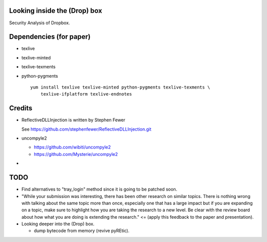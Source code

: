 Looking inside the (Drop) box
=============================

Security Analysis of Dropbox.

Dependencies (for paper)
========================

* texlive
* texlive-minted
* texlive-texments
* python-pygments

  ::

    yum install texlive texlive-minted python-pygments texlive-texments \
        texlive-ifplatform texlive-endnotes

Credits
=======

* ReflectiveDLLInjection is written by Stephen Fewer

  See https://github.com/stephenfewer/ReflectiveDLLInjection.git

* uncompyle2

  - https://github.com/wibiti/uncompyle2

  - https://github.com/Mysterie/uncompyle2

*

TODO
====

* Find alternatives to "tray_login" method since it is going to be patched
  soon.

* "While your submission was interesting, there has been other research on
  similar topics. There is nothing wrong with talking about the same topic more
  than once, especially one that has a large impact but if you are expanding on
  a topic, make sure to highlight how you are taking the research to a new
  level. Be clear with the review board about how what you are doing is
  extending the research." <= (apply this feedback to the paper and
  presentation).

* Looking deeper into the (Drop) box.

  - dump bytecode from memory (revive pyREtic).
